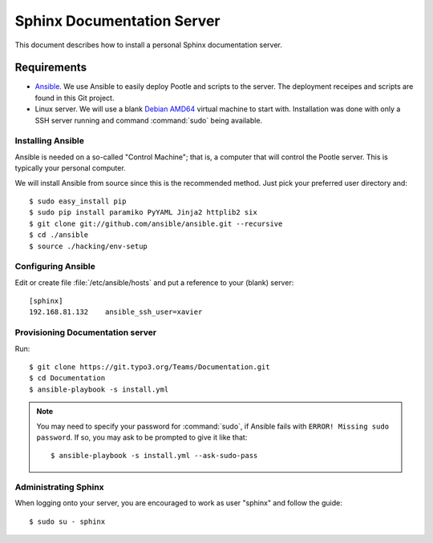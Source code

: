 ===========================
Sphinx Documentation Server
===========================

This document describes how to install a personal Sphinx documentation server.

Requirements
============

- `Ansible <http://docs.ansible.com/>`_. We use Ansible to easily deploy Pootle and scripts to the server.
  The deployment receipes and scripts are found in this Git project.

- Linux server. We will use a blank `Debian AMD64 <https://www.debian.org/CD/netinst/>`_ virtual
  machine to start with. Installation was done with only a SSH server running and command :command:`sudo`
  being available.


Installing Ansible
------------------

Ansible is needed on a so-called "Control Machine"; that is, a computer that will control the Pootle
server. This is typically your personal computer.

We will install Ansible from source since this is the recommended method. Just pick your preferred
user directory and::

    $ sudo easy_install pip
    $ sudo pip install paramiko PyYAML Jinja2 httplib2 six
    $ git clone git://github.com/ansible/ansible.git --recursive
    $ cd ./ansible
    $ source ./hacking/env-setup

Configuring Ansible
-------------------

Edit or create file :file:`/etc/ansible/hosts` and put a reference to your (blank) server::

    [sphinx]
    192.168.81.132    ansible_ssh_user=xavier

Provisioning Documentation server
---------------------------------

Run::

    $ git clone https://git.typo3.org/Teams/Documentation.git
    $ cd Documentation
    $ ansible-playbook -s install.yml

.. note::
    You may need to specify your password for :command:`sudo`, if Ansible fails with ``ERROR! Missing sudo password``.
    If so, you may ask to be prompted to give it like that::

	    $ ansible-playbook -s install.yml --ask-sudo-pass

Administrating Sphinx
---------------------

When logging onto your server, you are encouraged to work as user "sphinx" and follow the guide::

    $ sudo su - sphinx

